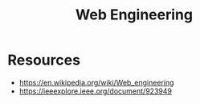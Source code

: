 :PROPERTIES:
:ID:       9afe7e91-6019-4a37-bc9d-49dbf550bc27
:END:
#+title: Web Engineering
#+filetags: :cs:web:

* Resources
  - https://en.wikipedia.org/wiki/Web_engineering
  - https://ieeexplore.ieee.org/document/923949
